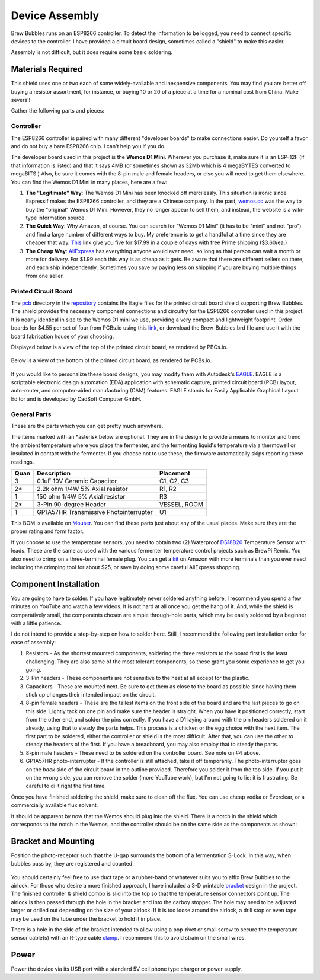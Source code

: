 .. _assembly:

Device Assembly
========================================

Brew Bubbles runs on an ESP8266 controller. To detect the information to be logged, you need to connect specific devices to the controller.  I have provided a circuit board design, sometimes called a "shield" to make this easier.

Assembly is not difficult, but it does require some basic soldering.

Materials Required
----------------------------------------

This shield uses one or two each of some widely-available and inexpensive components.  You may find you are better off buying a resistor assortment, for instance, or buying 10 or 20 of a piece at a time for a nominal cost from China. Make several!

Gather the following parts and pieces:

Controller
``````````

The ESP8266 controller is paired with many different "developer boards" to make connections easier.  Do yourself a favor and do not buy a bare ESP8266 chip.  I can't help you if you do.

The developer board used in this project is the **Wemos D1 Mini**.  Wherever you purchase it, make sure it is an ESP-12F (if that information is listed) and that it says 4MB (or sometimes shown as 32Mb which is 4 megaBYTES converted to megaBITS.)  Also, be sure it comes with the 8-pin male and female headers, or else you will need to get them elsewhere.  You can find the Wemos D1 Mini in many places, here are a few:

#.  **The "Legitimate" Way**:  The Wemos D1 Mini has been knocked off mercilessly.  This situation is ironic since Espressif makes the ESP8266 controller, and they are a Chinese company.  In the past, wemos.cc_ was the way to buy the "original" Wemos D1 Mini. However, they no longer appear to sell them, and instead, the website is a wiki-type information source.

#.  **The Quick Way**:  Why Amazon, of course.  You can search for "Wemos D1 Mini" (it has to be "mini" and not "pro") and find a large number of different ways to buy.  My preference is to get a handful at a time since they are cheaper that way.  This_ link give you five for $17.99 in a couple of days with free Prime shipping ($3.60/ea.)

#.  **The Cheap Way**:  AliExpress_ has everything anyone would ever need, so long as that person can wait a month or more for delivery.  For $1.99 each this way is as cheap as it gets.  Be aware that there are different sellers on there, and each ship independently.  Sometimes you save by paying less on shipping if you are buying multiple things from one seller.

Printed Circuit Board
`````````````````````

The pcb_ directory in the repository_ contains the Eagle files for the printed circuit board shield supporting Brew Bubbles.  The shield provides the necessary component connections and circuitry for the ESP8266 controller used in this project. It is nearly identical in size to the Wemos D1 mini we use, providing a very compact and lightweight footprint.  Order boards for $4.55 per set of four from PCBs.io using this link_, or download the Brew-Bubbles.brd file and use it with the board fabrication house of your choosing.

Displayed below is a view of the top of the printed circuit board, as rendered by PBCs.io.

.. figure:: Top.png
   :scale: 90 %
   :align: center
   :alt: Top view of printed circuit board

Below is a view of the bottom of the printed circuit board, as rendered by PCBs.io.

.. figure:: Bottom.png
   :scale: 90 %
   :align: center
   :alt: Bottom view of printed circuit board

If you would like to personalize these board designs, you may modify them with Autodesk's EAGLE_. EAGLE is a scriptable electronic design automation (EDA) application with schematic capture, printed circuit board (PCB) layout, auto-router, and computer-aided manufacturing (CAM) features. EAGLE stands for Easily Applicable Graphical Layout Editor and is developed by CadSoft Computer GmbH.

General Parts
`````````````

These are the parts which you can get pretty much anywhere.

The items marked with an \*asterisk below are optional. They are in the design to provide a means to monitor and trend the ambient temperature where you place the fermenter, and the fermenting liquid's temperature via a thermowell or insulated in contact with the fermenter. If you choose not to use these, the firmware automatically skips reporting these readings.

=====  ======================================  ==========
Quan   Description                             Placement
=====  ======================================  ==========
3      0.1uF 10V Ceramic Capacitor             C1, C2, C3
2*     2.2k ohm 1/4W 5% Axial resistor         R1, R2
1      150 ohm 1/4W 5% Axial resistor          R3
2*     3-Pin 90-degree Header                  VESSEL, ROOM
1      GP1A57HR Transmissive Photointerrupter  U1
=====  ======================================  ==========

This BOM is available on Mouser_.  You can find these parts just about any of the usual places.  Make sure they are the proper rating and form factor.

If you choose to use the temperature sensors, you need to obtain two (2) Waterproof DS18B20_ Temperature Sensor with leads.  These are the same as used with the various fermenter temperature control projects such as BrewPi Remix.  You also need to crimp on a three-terminal female plug.  You can get a kit_ on Amazon with more terminals than you ever need including the crimping tool for about $25, or save by doing some careful AliExpress shopping.

Component Installation
----------------------

You are going to have to solder.  If you have legitimately never soldered anything before, I recommend you spend a few minutes on YouTube and watch a few videos.  It is not hard at all once you get the hang of it.  And, while the shield is comparatively small, the components chosen are simple through-hole parts, which may be easily soldered by a beginner with a little patience.

I do not intend to provide a step-by-step on how to solder here. Still, I recommend the following part installation order for ease of assembly:

1.  Resistors - As the shortest mounted components, soldering the three resistors to the board first is the least challenging. They are also some of the most tolerant components, so these grant you some experience to get you going.

2.  3-Pin headers - These components are not sensitive to the heat at all except for the plastic.

3.  Capacitors - These are mounted next. Be sure to get them as close to the board as possible since having them stick up changes their intended impact on the circuit.

4.  8-pin female headers - These are the tallest items on the front side of the board and are the last pieces to go on this side. Lightly tack on one pin and make sure the header is straight. When you have it positioned correctly, start from the other end, and solder the pins correctly. If you have a D1 laying around with the pin headers soldered on it already, using that to steady the parts helps. This process is a chicken or the egg choice with the next item. The first part to be soldered, either the controller or shield is the most difficult. After that, you can use the other to steady the headers of the first. If you have a breadboard, you may also employ that to steady the parts.

5.  8-pin male headers - These need to be soldered on the controller board. See note on #4 above.

6.  GP1A57HR photo-interrupter - If the controller is still attached, take it off temporarily. The photo-interrupter goes on the *back* side of the circuit board in the outline provided. Therefore you solder it from the top side.  If you put it on the wrong side, you can remove the solder (more YouTube work), but I'm not going to lie: it is frustrating.  Be careful to di it right the first time.

Once you have finished soldering the shield, make sure to clean off the flux. You can use cheap vodka or Everclear, or a commercially available flux solvent.

It should be apparent by now that the Wemos should plug into the shield.  There is a notch in the shield which corresponds to the notch in the Wemos, and the controller should be on the same side as the components as shown:

.. figure:: complete.jpg
   :scale: 100 %
   :align: center
   :alt: Completed assembly

Bracket and Mounting
--------------------

Position the photo-receptor such that the U-gap surrounds the bottom of a fermentation S-Lock. In this way, when bubbles pass by, they are registered and counted.

.. figure:: sensor-bend.jpg
   :scale: 45 %
   :align: center
   :alt: Position of sensor around airlock

You should certainly feel free to use duct tape or a rubber-band or whatever suits you to affix Brew Bubbles to the airlock.  For those who desire a more finished approach, I have included a 3-D printable bracket_ design in the project.  The finished controller & shield combo is slid into the top so that the temperature sensor connectors point up.  The airlock is then passed through the hole in the bracket and into the carboy stopper.  The hole may need to be adjusted larger or drilled out depending on the size of your airlock. If it is too loose around the airlock, a drill stop or even tape may be used on the tube under the bracket to hold it in place.

There is a hole in the side of the bracket intended to allow using a pop-rivet or small screw to secure the temperature sensor cable(s) with an R-type cable clamp_. I recommend this to avoid strain on the small wires.

.. figure:: mounted.jpg
   :scale: 45 %
   :align: center
   :alt: Completed assembly on fermenter

.. _wemos.cc: https://www.wemos.cc/en/latest/index.html
.. _This: https://www.amazon.com/IZOKEE-NodeMcu-Internet-Development-Compatible/dp/B076F52NQD/
.. _AliExpress: https://www.aliexpress.com/item/32688079351.html
.. _pcb: https://github.com/lbussy/brew-bubbles/tree/master/pcb
.. _repository: https://github.com/lbussy/brew-bubbles/
.. _link: https://pcbs.io/share/4lgy0
.. _EAGLE: https://www.autodesk.com/products/eagle/overview
.. _Mouser: https://www.mouser.com/ProjectManager/ProjectDetail.aspx?AccessID=216fcbe935
.. _DS18B20: https://www.amazon.com/Vktech-Waterproof-Digital-Temperature-DS18b20/dp/B00EU70ZL8/
.. _kit: https://www.amazon.com/MG-SN-28B-Ratchet-Wire-Crimper/dp/B07FCX1M6Q/
.. _bracket: https://github.com/lbussy/brew-bubbles/tree/master/bracket
.. _clamp: https://www.amazon.com/InstallerParts-Pack-R-Type-Cable-Clamp/dp/B01DEX6J4U

Power
-----

Power the device via its USB port with a standard 5V cell phone type charger or power supply.
